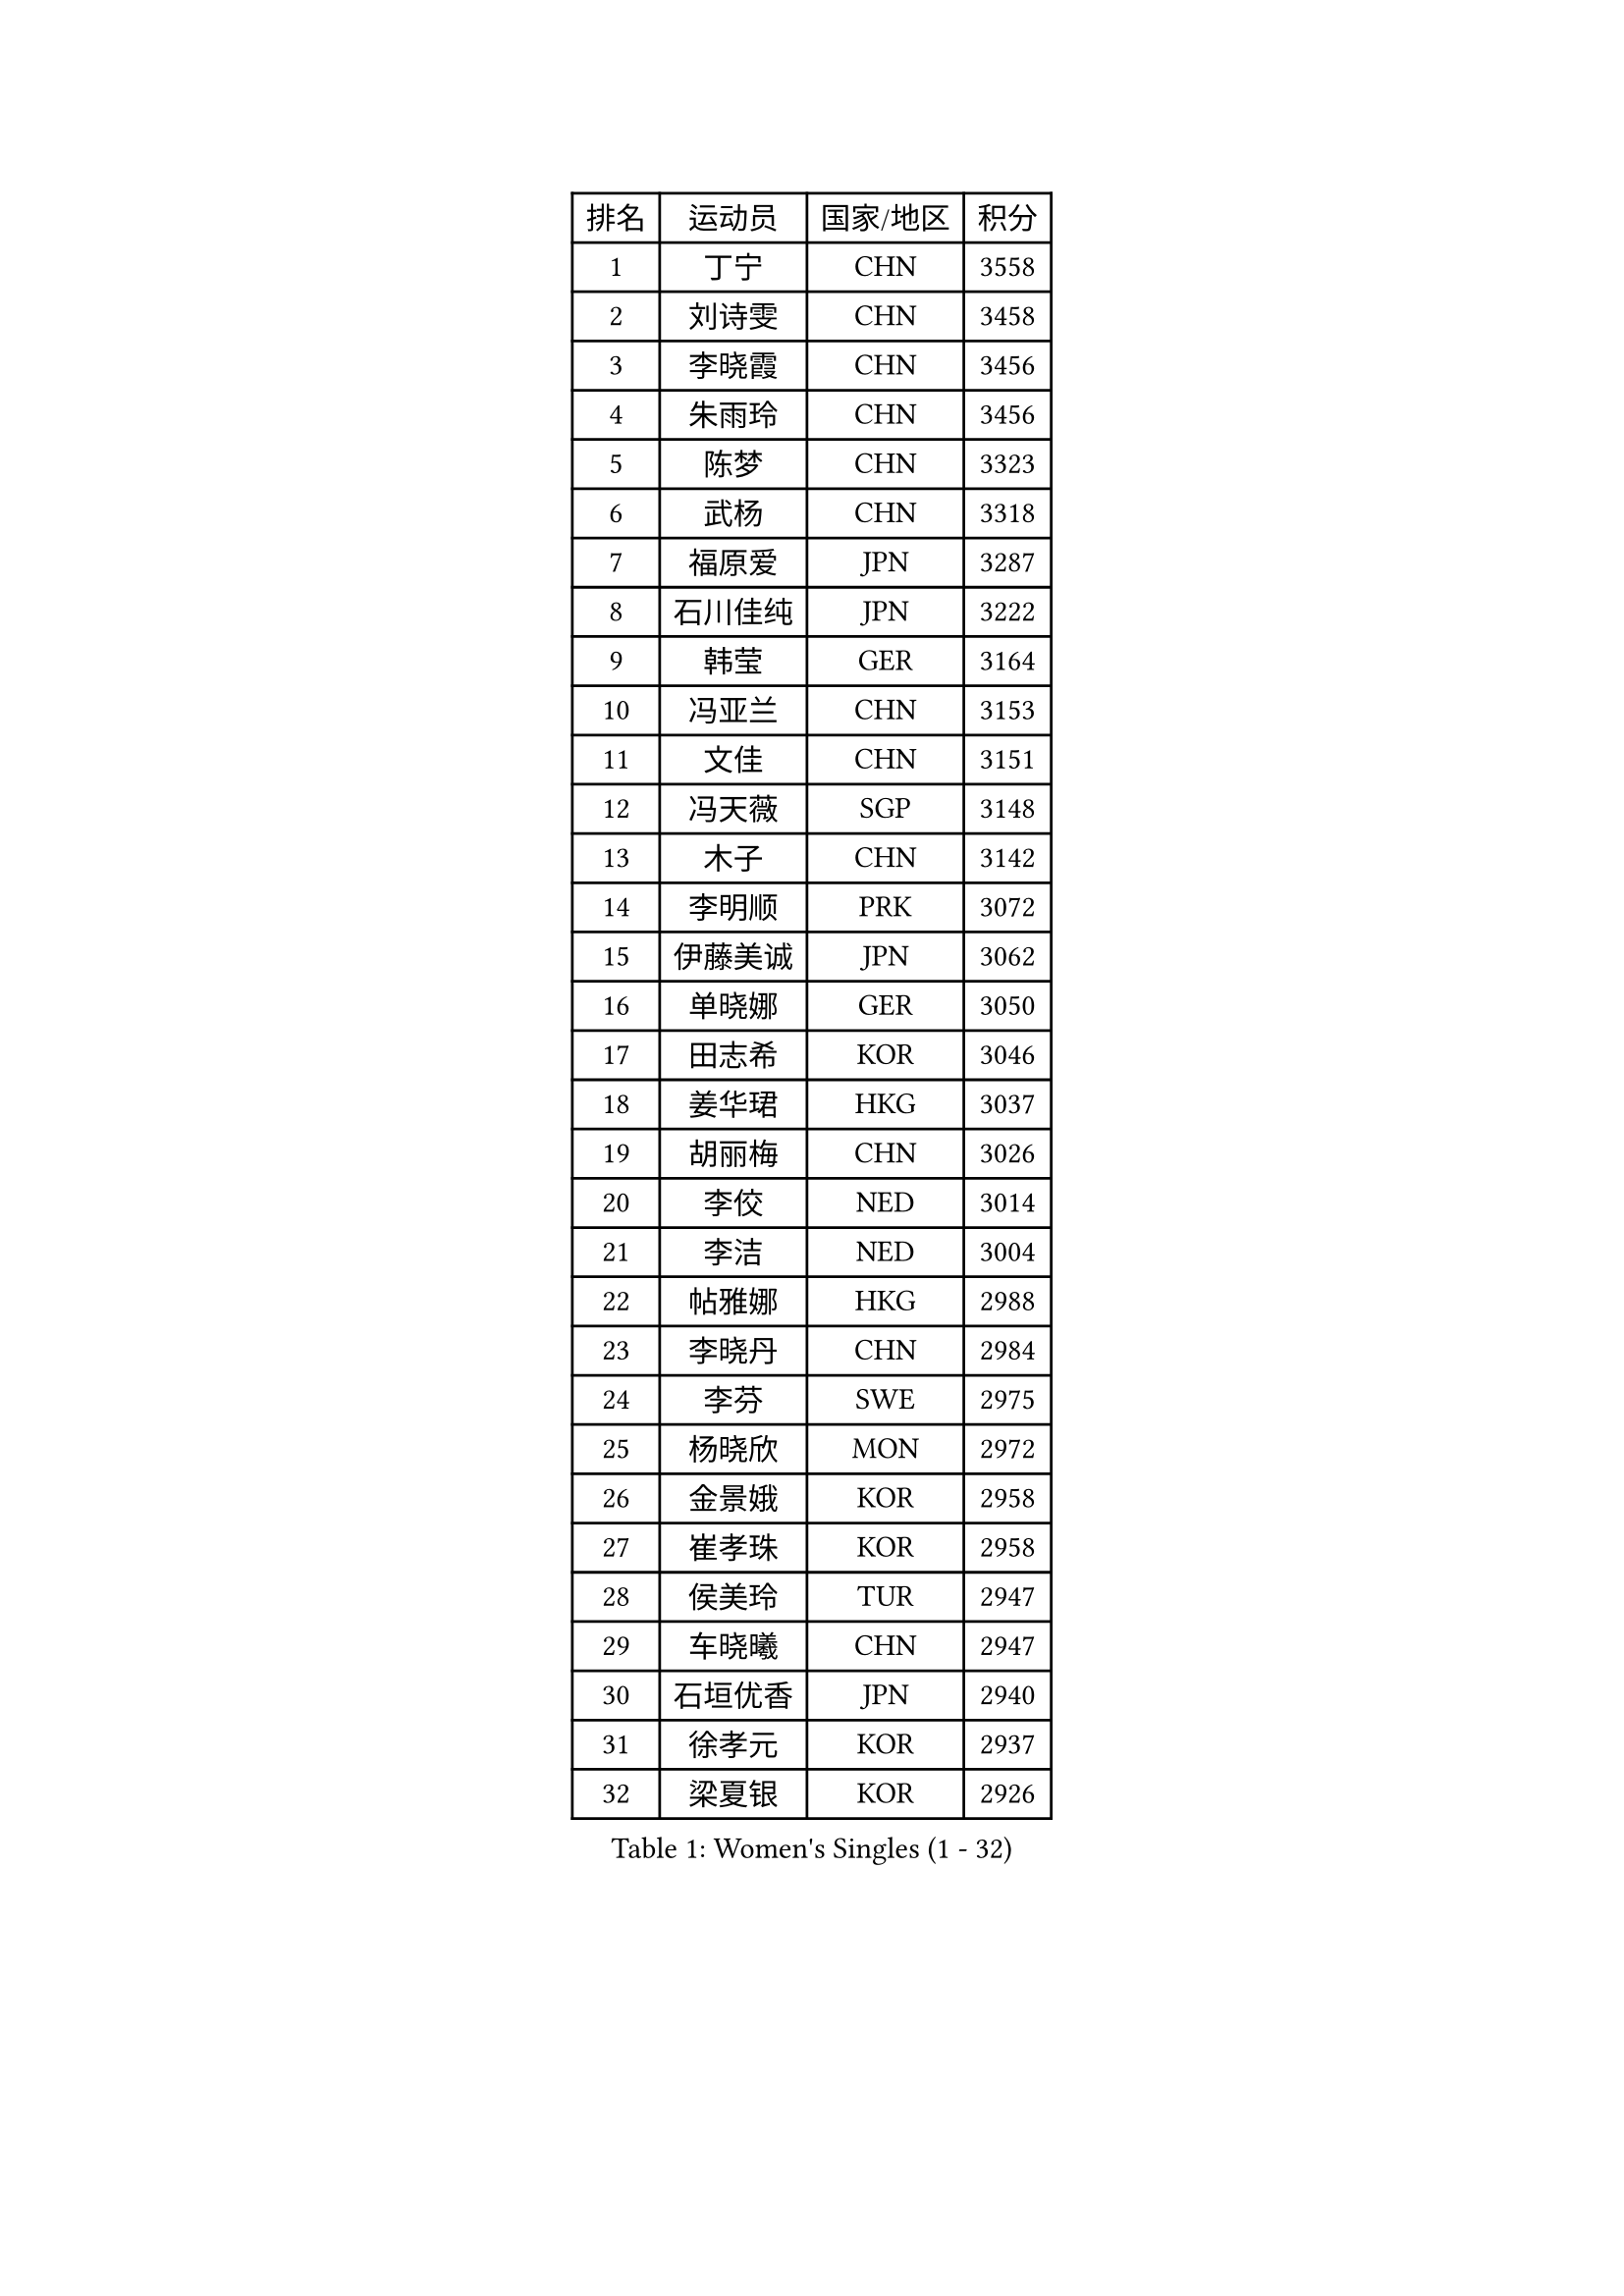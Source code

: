 
#set text(font: ("Courier New", "NSimSun"))
#figure(
  caption: "Women's Singles (1 - 32)",
    table(
      columns: 4,
      [排名], [运动员], [国家/地区], [积分],
      [1], [丁宁], [CHN], [3558],
      [2], [刘诗雯], [CHN], [3458],
      [3], [李晓霞], [CHN], [3456],
      [4], [朱雨玲], [CHN], [3456],
      [5], [陈梦], [CHN], [3323],
      [6], [武杨], [CHN], [3318],
      [7], [福原爱], [JPN], [3287],
      [8], [石川佳纯], [JPN], [3222],
      [9], [韩莹], [GER], [3164],
      [10], [冯亚兰], [CHN], [3153],
      [11], [文佳], [CHN], [3151],
      [12], [冯天薇], [SGP], [3148],
      [13], [木子], [CHN], [3142],
      [14], [李明顺], [PRK], [3072],
      [15], [伊藤美诚], [JPN], [3062],
      [16], [单晓娜], [GER], [3050],
      [17], [田志希], [KOR], [3046],
      [18], [姜华珺], [HKG], [3037],
      [19], [胡丽梅], [CHN], [3026],
      [20], [李佼], [NED], [3014],
      [21], [李洁], [NED], [3004],
      [22], [帖雅娜], [HKG], [2988],
      [23], [李晓丹], [CHN], [2984],
      [24], [李芬], [SWE], [2975],
      [25], [杨晓欣], [MON], [2972],
      [26], [金景娥], [KOR], [2958],
      [27], [崔孝珠], [KOR], [2958],
      [28], [侯美玲], [TUR], [2947],
      [29], [车晓曦], [CHN], [2947],
      [30], [石垣优香], [JPN], [2940],
      [31], [徐孝元], [KOR], [2937],
      [32], [梁夏银], [KOR], [2926],
    )
  )#pagebreak()

#set text(font: ("Courier New", "NSimSun"))
#figure(
  caption: "Women's Singles (33 - 64)",
    table(
      columns: 4,
      [排名], [运动员], [国家/地区], [积分],
      [33], [#text(gray, "MOON Hyunjung")], [KOR], [2926],
      [34], [平野美宇], [JPN], [2925],
      [35], [李倩], [POL], [2919],
      [36], [杜凯琹], [HKG], [2916],
      [37], [郑怡静], [TPE], [2911],
      [38], [于梦雨], [SGP], [2907],
      [39], [若宫三纱子], [JPN], [2897],
      [40], [MIKHAILOVA Polina], [RUS], [2892],
      [41], [沈燕飞], [ESP], [2885],
      [42], [李皓晴], [HKG], [2883],
      [43], [PESOTSKA Margaryta], [UKR], [2874],
      [44], [陈思羽], [TPE], [2869],
      [45], [伊丽莎白 萨玛拉], [ROU], [2861],
      [46], [IVANCAN Irene], [GER], [2860],
      [47], [平野早矢香], [JPN], [2854],
      [48], [RI Mi Gyong], [PRK], [2854],
      [49], [GU Ruochen], [CHN], [2850],
      [50], [佩特丽莎 索尔佳], [GER], [2848],
      [51], [刘佳], [AUT], [2841],
      [52], [BILENKO Tetyana], [UKR], [2839],
      [53], [NG Wing Nam], [HKG], [2835],
      [54], [LI Xue], [FRA], [2829],
      [55], [刘斐], [CHN], [2826],
      [56], [维多利亚 帕芙洛维奇], [BLR], [2822],
      [57], [佐藤瞳], [JPN], [2818],
      [58], [傅玉], [POR], [2815],
      [59], [POTA Georgina], [HUN], [2814],
      [60], [森田美咲], [JPN], [2809],
      [61], [EKHOLM Matilda], [SWE], [2801],
      [62], [MONTEIRO DODEAN Daniela], [ROU], [2797],
      [63], [VACENOVSKA Iveta], [CZE], [2796],
      [64], [LANG Kristin], [GER], [2795],
    )
  )#pagebreak()

#set text(font: ("Courier New", "NSimSun"))
#figure(
  caption: "Women's Singles (65 - 96)",
    table(
      columns: 4,
      [排名], [运动员], [国家/地区], [积分],
      [65], [吴佳多], [GER], [2795],
      [66], [MATELOVA Hana], [CZE], [2793],
      [67], [KOMWONG Nanthana], [THA], [2793],
      [68], [CHENG Hsien-Tzu], [TPE], [2793],
      [69], [WINTER Sabine], [GER], [2792],
      [70], [TIKHOMIROVA Anna], [RUS], [2792],
      [71], [张蔷], [CHN], [2789],
      [72], [PARK Youngsook], [KOR], [2786],
      [73], [PASKAUSKIENE Ruta], [LTU], [2778],
      [74], [#text(gray, "LEE Eunhee")], [KOR], [2770],
      [75], [SAWETTABUT Suthasini], [THA], [2766],
      [76], [金宋依], [PRK], [2765],
      [77], [索菲亚 波尔卡诺娃], [AUT], [2763],
      [78], [#text(gray, "JIANG Yue")], [CHN], [2762],
      [79], [ABE Megumi], [JPN], [2756],
      [80], [倪夏莲], [LUX], [2753],
      [81], [LIN Ye], [SGP], [2749],
      [82], [SOLJA Amelie], [AUT], [2747],
      [83], [LIU Xi], [CHN], [2746],
      [84], [加藤美优], [JPN], [2740],
      [85], [YOON Sunae], [KOR], [2735],
      [86], [曾尖], [SGP], [2735],
      [87], [#text(gray, "ZHU Chaohui")], [CHN], [2733],
      [88], [妮娜 米特兰姆], [GER], [2732],
      [89], [#text(gray, "KIM Jong")], [PRK], [2729],
      [90], [MAEDA Miyu], [JPN], [2729],
      [91], [GRZYBOWSKA-FRANC Katarzyna], [POL], [2729],
      [92], [LI Chunli], [NZL], [2725],
      [93], [CHOI Moonyoung], [KOR], [2723],
      [94], [张安], [USA], [2722],
      [95], [LEE Yearam], [KOR], [2720],
      [96], [森樱], [JPN], [2719],
    )
  )#pagebreak()

#set text(font: ("Courier New", "NSimSun"))
#figure(
  caption: "Women's Singles (97 - 128)",
    table(
      columns: 4,
      [排名], [运动员], [国家/地区], [积分],
      [97], [SIBLEY Kelly], [ENG], [2718],
      [98], [刘高阳], [CHN], [2711],
      [99], [邵杰妮], [POR], [2709],
      [100], [玛妮卡 巴特拉], [IND], [2704],
      [101], [BALAZOVA Barbora], [SVK], [2696],
      [102], [ODOROVA Eva], [SVK], [2692],
      [103], [MATSUZAWA Marina], [JPN], [2692],
      [104], [KIM Hye Song], [PRK], [2690],
      [105], [PARTYKA Natalia], [POL], [2690],
      [106], [LIU Xin], [CHN], [2689],
      [107], [张默], [CAN], [2686],
      [108], [ZHENG Jiaqi], [USA], [2683],
      [109], [早田希娜], [JPN], [2682],
      [110], [#text(gray, "PARK Seonghye")], [KOR], [2682],
      [111], [浜本由惟], [JPN], [2677],
      [112], [HUANG Yi-Hua], [TPE], [2673],
      [113], [SHENG Dandan], [CHN], [2668],
      [114], [#text(gray, "JO Yujin")], [KOR], [2665],
      [115], [伯纳黛特 斯佐科斯], [ROU], [2664],
      [116], [YOO Eunchong], [KOR], [2659],
      [117], [DOLGIKH Maria], [RUS], [2659],
      [118], [LEE I-Chen], [TPE], [2656],
      [119], [LAY Jian Fang], [AUS], [2656],
      [120], [李时温], [KOR], [2653],
      [121], [#text(gray, "NEMOTO Riyo")], [JPN], [2653],
      [122], [SO Eka], [JPN], [2652],
      [123], [LOVAS Petra], [HUN], [2649],
      [124], [STRBIKOVA Renata], [CZE], [2649],
      [125], [何卓佳], [CHN], [2640],
      [126], [KIM Mingyung], [KOR], [2634],
      [127], [MADARASZ Dora], [HUN], [2632],
      [128], [ZHENG Shichang], [CHN], [2631],
    )
  )